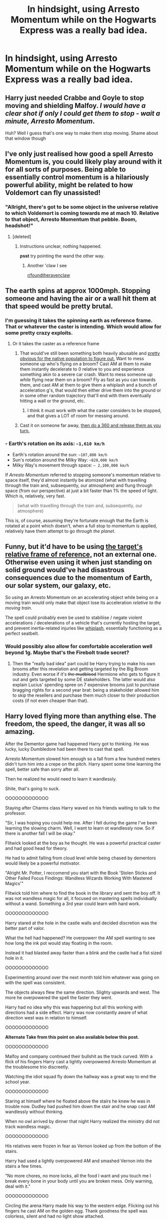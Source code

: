 #+TITLE: In hindsight, using Arresto Momentum while on the Hogwarts Express was a really bad idea.

* In hindsight, using Arresto Momentum while on the Hogwarts Express was a really bad idea.
:PROPERTIES:
:Author: 15_Redstones
:Score: 167
:DateUnix: 1576247774.0
:DateShort: 2019-Dec-13
:FlairText: Prompt
:END:

** Harry just needed Crabbe and Goyle to stop moving and shielding Malfoy. /I would have a clear shot if only I could get them to stop - wait a minute, Arresto Momentum/.

Huh? Well I guess that's one way to make them stop moving. Shame about that window though
:PROPERTIES:
:Author: randomredditor12345
:Score: 69
:DateUnix: 1576256411.0
:DateShort: 2019-Dec-13
:END:


** I've only just realised how good a spell Arresto Momentum is, you could likely play around with it for all sorts of purposes. Being able to essentially control momentum is a hilariously powerful ability, might be related to how Voldemort can fly unassisted!
:PROPERTIES:
:Author: SeboFiveThousand
:Score: 68
:DateUnix: 1576256950.0
:DateShort: 2019-Dec-13
:END:

*** "Allright, there's got to be some object in the universe relative to which Voldemort is coming towards me at mach 10. Relative to that object, Arresto Momentum that pebble. Boom, headshot!"
:PROPERTIES:
:Author: 15_Redstones
:Score: 58
:DateUnix: 1576257541.0
:DateShort: 2019-Dec-13
:END:

**** [deleted]
:PROPERTIES:
:Score: 7
:DateUnix: 1576335800.0
:DateShort: 2019-Dec-14
:END:

***** Instructions unclear, nothing happened.

*psst* try pointing the wand the other way.
:PROPERTIES:
:Author: Saelora
:Score: 5
:DateUnix: 1576432390.0
:DateShort: 2019-Dec-15
:END:

****** Another 'claw I see

[[/r/foundtheravenclaw][r/foundtheravenclaw]]
:PROPERTIES:
:Author: Erkkifloof
:Score: 1
:DateUnix: 1576617060.0
:DateShort: 2019-Dec-18
:END:


** The earth spins at approx 1000mph. Stopping someone and having the air or a wall hit them at that speed would be pretty brutal.
:PROPERTIES:
:Author: F15hface
:Score: 49
:DateUnix: 1576257175.0
:DateShort: 2019-Dec-13
:END:

*** I'm guessing it takes the spinning earth as reference frame. That or whatever the caster is intending. Which would allow for some pretty crazy exploits.
:PROPERTIES:
:Author: 15_Redstones
:Score: 48
:DateUnix: 1576257600.0
:DateShort: 2019-Dec-13
:END:

**** Or it takes the caster as a reference frame
:PROPERTIES:
:Author: homogentisinsaeure
:Score: 27
:DateUnix: 1576259517.0
:DateShort: 2019-Dec-13
:END:

***** That would've still been something both heavily abusable and [[https://np.reddit.com/r/HPfanfiction/comments/e1hxc2/im_trying_to_write_a_story_that_will_eventually/f8ryxo7/][pretty obvious for the native population to figure out.]] Want to mess someone up who's flying on a broom? Cast AM at them to make them instantly decelerate to 0 relative to you and experience something akin to a severe car crash. Want to mess someone up /while/ flying near them on a broom? Fly as fast as you can towards them, and cast AM at them to give them a whiplash and a bunch of acceleration g's, that would then either drive them into the ground or in some other random trajectory that'll end with them eventually hitting a wall or the ground, etc.
:PROPERTIES:
:Author: BiteSizedHuman
:Score: 19
:DateUnix: 1576262458.0
:DateShort: 2019-Dec-13
:END:

****** I think it must work with what the caster considers to be stopped, and that gives a LOT of room for messing around.
:PROPERTIES:
:Author: Sam-HobbitOfTheShire
:Score: 3
:DateUnix: 1576272432.0
:DateShort: 2019-Dec-14
:END:


***** Cast it on someone far away, [[https://youtu.be/iRlh_w6uRds?t=81][then do a 360 and release them as you turn.]]
:PROPERTIES:
:Author: aaronhowser1
:Score: 13
:DateUnix: 1576262056.0
:DateShort: 2019-Dec-13
:END:


*** - Earth's rotation on its axis: =~1,610 km/h=
- Earth's rotation around the sun: =~107,800 km/h=
- Sun's rotation around the Milky Way: =~828,000 km/h=
- Milky Way's movement through space: =~ 2,100,000 km/h=

If /Arresto Momentum/ referred to stopping someone's momentum relative to space itself, they'd almost instantly be atomized (what with travelling through the train and, subsequently, our atmosphere) and flung through space (from our perspective) at just a bit faster than 1% the speed of light. Which is, relatively, very fast.

#+begin_quote
  (what with travelling through the train and, subsequently, our atmosphere)
#+end_quote

This is, of course, assuming they're fortunate enough that the Earth is rotated at a point which doesn't, when a full stop to momentum is applied, relatively have them attempt to go /through the planet/.
:PROPERTIES:
:Author: FerusGrim
:Score: 7
:DateUnix: 1576293916.0
:DateShort: 2019-Dec-14
:END:


** Funny, but it'd have to be using [[https://en.wikipedia.org/wiki/Inertial_frame_of_reference#Absolute_space][the target's relative frame of reference,]] not an external one. Otherwise even using it when just standing on solid ground would've had disastrous consequences due to the momentum of Earth, our solar system, our galaxy, etc.

So using an Arresto Momentum on an accelerating object while being on a moving train would only make that object lose its acceleration /relative to the moving train/.

The spell could probably even be used to stabiliise / negate violent accelerations / decelerations of a vehicle that's currently hosting the target, and prevent inertia-related injuries like [[https://www.dolmanlaw.com/whiplash-painful-physics-action/][whiplash,]] essentially functioning as a perfect seatbelt.
:PROPERTIES:
:Author: BiteSizedHuman
:Score: 18
:DateUnix: 1576258313.0
:DateShort: 2019-Dec-13
:END:

*** Would possibly also allow for comfortable acceleration well beyond 1g. Maybe that's the Firebolt trade secret?
:PROPERTIES:
:Author: 15_Redstones
:Score: 8
:DateUnix: 1576258820.0
:DateShort: 2019-Dec-13
:END:

**** Then the "really bad idea" part could be Harry trying to make his own brooms after this revelation and getting targeted by the Big Broom industry. Even worse if it's +the mudblood+ Hermione who gets to figure it out and gets targeted by some DE stakeholders. The latter would also explain Lucius' spending spree on 7 expensive brooms just to purchase bragging rights for a second year brat: being a stakeholder allowed him to skip the resellers and purchase them much closer to their production costs (if not even cheaper than that).
:PROPERTIES:
:Author: BiteSizedHuman
:Score: 11
:DateUnix: 1576261341.0
:DateShort: 2019-Dec-13
:END:


** Harry loved flying more than anything else. The freedom, the speed, the danger, it was all so amazing.

After the Dementor game had happened Harry got to thinking. He was lucky, lucky Dumbledore had been there to cast that spell.

Arresto Momentum slowed him enough so a fall from a few hundred meters didn't turn him into a crepe on the pitch. Harry spent some time learning the spell, better safe than sorry after all.

Then he realized he would need to learn it wandlessly.

Shite, that's going to suck.

OOOOOOOOOOOOO

Staying after Charms class Harry waved on his friends waiting to talk to the professor.

"Sir, I was hoping you could help me. After I fell during the game I've been learning the slowing charm. Well, I want to learn ot wandlessly now. So if there is another fall I will be okay."

Flitwick looked at the boy as he thought. He was a powerful practical caster and had good head for theory.

He had to admit falling from cloud level while being chased by dementors would likely be a powerful motivator.

"Alright Mr. Potter, I reccomend you start with the Book 'Stolen Sticks and Other Failed Focus Findings: Wandless Wizards Working With Mastered Magics'"

Flitwick told him where to find the book in the library and sent the boy off. It was not wandless magic for all, it focused on mastering spells individually without a wand. Something a 3rd year could learn with hard work.

OOOOOOOOOOOOO

Harry stared at the hole in the castle walls and decided discretion was the better part of valor.

What the hell had happened? He overpowerr the AM spell wanting to see how long the ink pot would stay floating in the room.

Instead it had blasted away faster than a blink and the castle had a fist sized hole in it.

OOOOOOOOOOOOO

Experimenting around over the next month told him whatever was going on with the spell was consistent.

The objects always flew the same direction. Slighty upwards and west. The more he overpowered the spell the faster they went.

Harry had no idea why this was happening but all this working with directions had a side effect. Harry was now constantly aware of what direction west was in relation to himself.

OOOOOOOOOOOOO

*Alternate Take from this point on also available below this post.*

OOOOOOOOOOOOO

Malfoy and company continued their bullshit as the track curved. With a flick of his fingers Harry cast a lightly overpowered Arresto Momentum at the troublesome trio discreetly.

Watching the idiot squad fly down the hallway was a great way to end the school year.

OOOOOOOOOOOOO

Staring at himself where he floated above the stairs he knew he was in trouble now. Dudley had pushed him down the stair and he snap cast AM wandlessly without thinking.

When no owl arrived by dinner that night Harry realized the ministry did not track wandless magic.

OOOOOOOOOOOOO

His relatives were frozen in fear as Vernon looked up from the bottom of the stairs.

Harry had used a lightly overpowered AM and smashed Vernon into the stairs a few times.

"No more chores, no more locks, all the food I want and you touch me I break every bone in your body until you are broken mess. Only warning, deal with it."

OOOOOOOOOOOOO

Circling the arena Harry made his way to the western edge. Flicking out his fingers he cast AM on the golden egg. Thank goodness the spell was colorless, silent and had no light show attached.

OOOOOOOOOOOOO

At the graveyard Pettigrew closed his eyes raising the knife to his hand. Harry knew what was going to happen to his horror.

"Flesh of the servant willing given, you will revive your master."

Oh bloody hell no! Harry desperately cast a massively overpowered wandless Arresto Momentum at the Cauldron.

It disappeared into the sky leaving a sonic boom in its place that smashed Peter into a gravestone.

A ruddy big snake showed up fairly soon afterwards and it soon joined the cauldron as a reverse shooting star.

After a few minutes he got free. Picking up a broken headstone he smashed the bones of Peter's limbs.

"Run away this time you stupid fucking rat!"

OOOOOOOOOOOOO

Dumbledore had went on and on after the ministry finally found him hours later. Voldemort was surely back or some shit. Harry disagreed quite heavily and that had made him a good friend of the minister it seemed.

Whatever all he knew was while Tom may be immortal, he was immortally flying through space at thousands of miles an hour away from Earth.

OOOOOOOOOOOOO

Harry Potter was approaching his 300th birthday. Thank goodness for aging potions. According to every expert he had dealt with over the years him sending Voldemort on an extrasolar trip had frozen the prophecy. Which had frozen his aging, at 14, until the prophecy was fulfilled.

OOOOOOOOOOOOO

The great space age had happened, Arresto Momentum had been the keystone spell to it all. It affected inertia, gravity, and even time interacted with an object.

Digging deep into the arthimancy of the spell had been a dozy. How the hell the spell had been developed to begin with was a damn mystery.

It somehow bypassed relativity in the most convoluted way imaginable. Seriously the spell was the holy grail of space travel.
:PROPERTIES:
:Author: drsmilegood
:Score: 6
:DateUnix: 1576341180.0
:DateShort: 2019-Dec-14
:END:


** I feel that way about the switching spell I am not sure it's explained in canon but in my fanon it switches one thing for the other imagine the possibilities those with switching all sorts of things and the more your power grows so does the things you can move around
:PROPERTIES:
:Author: itsmysobriquet
:Score: 5
:DateUnix: 1576268149.0
:DateShort: 2019-Dec-13
:END:

*** Imagine switching a piece of subcritical uranium into another hollow piece of subcritical uranium, instantly reaching criticality. Easy nuke.
:PROPERTIES:
:Author: 15_Redstones
:Score: 6
:DateUnix: 1576268687.0
:DateShort: 2019-Dec-13
:END:

**** I actually thought of something a little more easy like switching someone's brain with something like I don't know a piece of wood or other internal organs with other things or if you want to be really dramatic about it and also action-packed someone throws a killing course at say Hermione and Harry gets all amped up on power and uses an entire support pillar he switches it with something like the atoms in the air I don't know something ridiculous and dramatic and he switches it with a support pillar to protect her from the killing curse just to look all super badass cuz people do that and fanon
:PROPERTIES:
:Author: itsmysobriquet
:Score: 5
:DateUnix: 1576270530.0
:DateShort: 2019-Dec-14
:END:

***** Honestly stuff like this is why I started reading fanfics
:PROPERTIES:
:Score: 4
:DateUnix: 1576274069.0
:DateShort: 2019-Dec-14
:END:

****** Same here :D
:PROPERTIES:
:Author: itsmysobriquet
:Score: 1
:DateUnix: 1576274166.0
:DateShort: 2019-Dec-14
:END:


*** Headcanon: apparition is just the switching spell.
:PROPERTIES:
:Author: Sam-HobbitOfTheShire
:Score: 4
:DateUnix: 1576272714.0
:DateShort: 2019-Dec-14
:END:

**** I was thinking that "Hermione I have an idea let me know what you think we can't apparate inside Hogwarts but what if you used the switching spell on me with the spare particles of atoms inside say the Gryffindor common room? " " Harry that's I mean that's just.. .. I can't decide if that's brilliant or absolutely mad! " " Scary isn't it? How thin the line between those two definitions appears to be"
:PROPERTIES:
:Author: itsmysobriquet
:Score: 3
:DateUnix: 1576272940.0
:DateShort: 2019-Dec-14
:END:

***** I love it!
:PROPERTIES:
:Author: Sam-HobbitOfTheShire
:Score: 2
:DateUnix: 1576377758.0
:DateShort: 2019-Dec-15
:END:

****** I have silly ideas like that all the time that turn into action or romance I'm terrible like that
:PROPERTIES:
:Author: itsmysobriquet
:Score: 2
:DateUnix: 1576380927.0
:DateShort: 2019-Dec-15
:END:


** I played with this in a drabble one time. Harry had a banishing hex that cancelled momentum first, to give whiplash effects and increase how hard it hit, and so on. When duelling Voldemort, he cast it with his off hand, and fucked up the motion - so it cancelled all momentum, not just relative momentum like it was supposed to.

Essentially, the spell would have stopped Voldemort's motion relative to the planet, and he would have shot up into space at escape velocity. Fortunately, or unfortunately, the spell ended up liquefying him before it could get that far.
:PROPERTIES:
:Author: otrigorin
:Score: 1
:DateUnix: 1576286203.0
:DateShort: 2019-Dec-14
:END:

*** Could you link the fic please?
:PROPERTIES:
:Author: Wassa110
:Score: 1
:DateUnix: 1576295617.0
:DateShort: 2019-Dec-14
:END:

**** Linkffn(13194713)

The first chapter deals with this hex, rather messily.
:PROPERTIES:
:Author: otrigorin
:Score: 1
:DateUnix: 1576301567.0
:DateShort: 2019-Dec-14
:END:

***** [[https://www.fanfiction.net/s/13194713/1/][*/The Phoenix Grimoire/*]] by [[https://www.fanfiction.net/u/10654210/OlegGunnarsson][/OlegGunnarsson/]]

#+begin_quote
  Harry Potter found that the spells he was learning in books did not quite do the job. So he recruited the three smartest witches he knew and set them loose. The Wizarding World will never be the same. A collection of loosely connected one-shots focused on ridiculous spell ideas and the little-known dangers of fooling around with Magic.
#+end_quote

^{/Site/:} ^{fanfiction.net} ^{*|*} ^{/Category/:} ^{Harry} ^{Potter} ^{*|*} ^{/Rated/:} ^{Fiction} ^{T} ^{*|*} ^{/Chapters/:} ^{2} ^{*|*} ^{/Words/:} ^{5,176} ^{*|*} ^{/Reviews/:} ^{11} ^{*|*} ^{/Favs/:} ^{121} ^{*|*} ^{/Follows/:} ^{187} ^{*|*} ^{/Updated/:} ^{2/15} ^{*|*} ^{/Published/:} ^{1/31} ^{*|*} ^{/id/:} ^{13194713} ^{*|*} ^{/Language/:} ^{English} ^{*|*} ^{/Genre/:} ^{Humor} ^{*|*} ^{/Characters/:} ^{Harry} ^{P.,} ^{Hermione} ^{G.,} ^{Luna} ^{L.,} ^{Astoria} ^{G.} ^{*|*} ^{/Download/:} ^{[[http://www.ff2ebook.com/old/ffn-bot/index.php?id=13194713&source=ff&filetype=epub][EPUB]]} ^{or} ^{[[http://www.ff2ebook.com/old/ffn-bot/index.php?id=13194713&source=ff&filetype=mobi][MOBI]]}

--------------

*FanfictionBot*^{2.0.0-beta} | [[https://github.com/tusing/reddit-ffn-bot/wiki/Usage][Usage]]
:PROPERTIES:
:Author: FanfictionBot
:Score: 1
:DateUnix: 1576301581.0
:DateShort: 2019-Dec-14
:END:


** - Earth's rotation on its axis: =~1,610 km/h=
- Earth's rotation around the sun: =~107,800 km/h=
- Sun's rotation around the Milky Way: =~828,000 km/h=
- Milky Way's movement through space: =~ 2,100,000 km/h=

If /Arresto Momentum/ referred to stopping someone's momentum relative to space itself, they'd almost instantly be atomized (what with travelling through the train and, subsequently, our atmosphere) and flung through space (from our perspective) at just a bit faster than 1% the speed of light. Which is, relatively, very fast.

#+begin_quote
  (what with travelling through the train and, subsequently, our atmosphere)
#+end_quote

This is, of course, assuming they're fortunate enough that the Earth is rotated at a point which doesn't, when a full stop to momentum is applied, relatively have them attempt to go /through the planet/.
:PROPERTIES:
:Author: FerusGrim
:Score: 1
:DateUnix: 1576293933.0
:DateShort: 2019-Dec-14
:END:


** Made a short story for the Alternate take on FF. Here is the link! Hope you enjoy it! I find your prompts to usually get my creative side going. Thanks for the great prompt!

[[https://www.fanfiction.net/s/13449471/5/Random-Rambles-of-a-Wondering-Wanderer]]
:PROPERTIES:
:Author: drsmilegood
:Score: 1
:DateUnix: 1576351009.0
:DateShort: 2019-Dec-14
:END:
